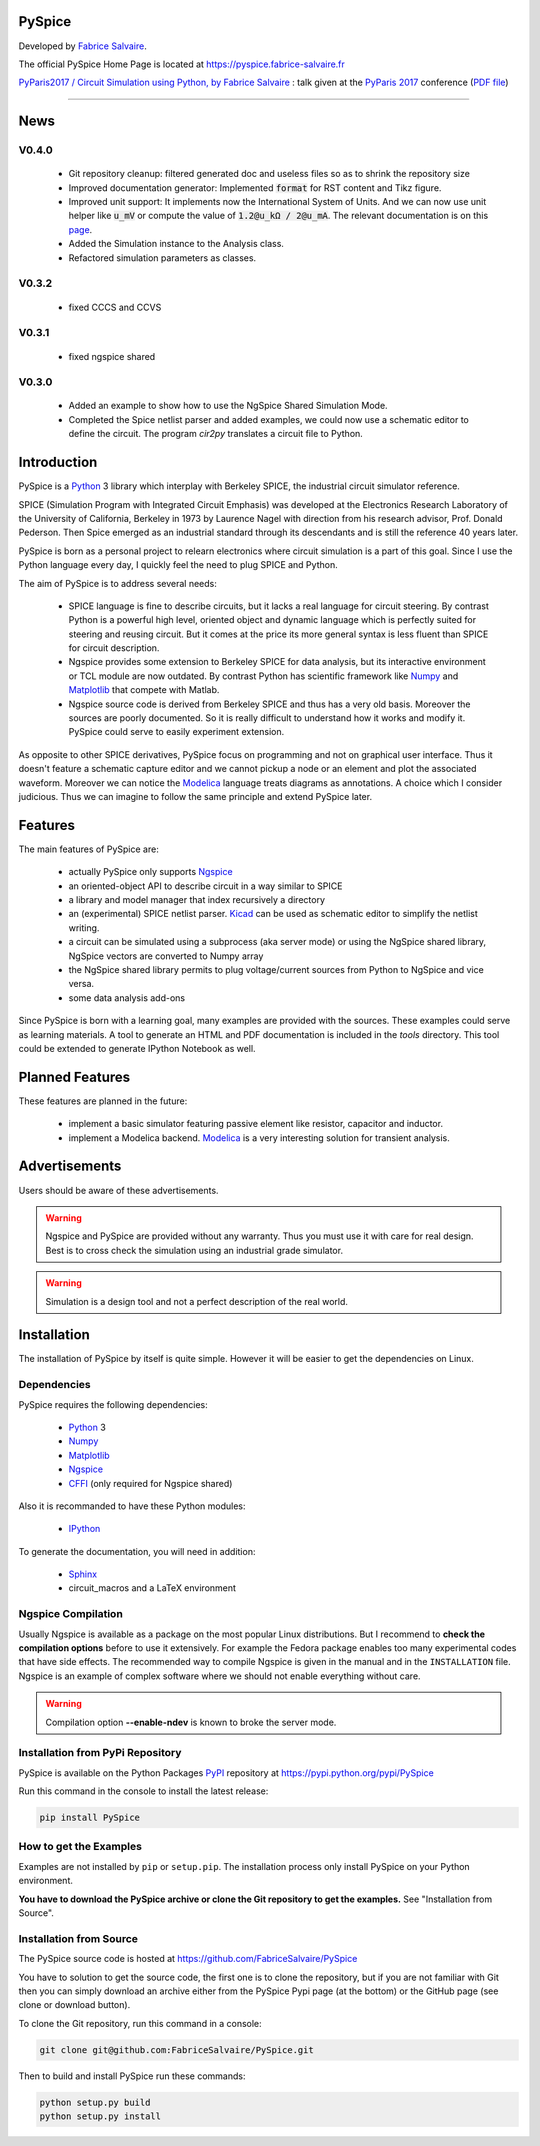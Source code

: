 .. -*- Mode: rst -*-

.. -*- Mode: rst -*-

..
   |PySpiceUrl|
   |PySpiceHomePage|_
   |PySpiceDoc|_
   |PySpice@github|_
   |PySpice@readthedocs|_
   |PySpice@readthedocs-badge|
   |PySpice@pypi|_

.. |ohloh| image:: https://www.openhub.net/accounts/230426/widgets/account_tiny.gif
   :target: https://www.openhub.net/accounts/fabricesalvaire
   :alt: Fabrice Salvaire's Ohloh profile
   :height: 15px
   :width:  80px

.. |PySpiceUrl| replace:: https://pyspice.fabrice-salvaire.fr

.. |PySpiceHomePage| replace:: PySpice Home Page
.. _PySpiceHomePage: https://pyspice.fabrice-salvaire.fr

.. |PySpice@readthedocs-badge| image:: https://readthedocs.org/projects/pyspice/badge/?version=latest
   :target: http://pyspice.readthedocs.org/en/latest

.. |PySpice@github| replace:: https://github.com/FabriceSalvaire/PySpice
.. .. _PySpice@github: https://github.com/FabriceSalvaire/PySpice

.. |PySpice@pypi| replace:: https://pypi.python.org/pypi/PySpice
.. .. _PySpice@pypi: https://pypi.python.org/pypi/PySpice

.. |Build Status| image:: https://travis-ci.org/FabriceSalvaire/PySpice.svg?branch=master
   :target: https://travis-ci.org/FabriceSalvaire/PySpice
   :alt: PySpice build status @travis-ci.org

.. |Pypi Version| image:: https://img.shields.io/pypi/v/PySpice.svg
   :target: https://pypi.python.org/pypi/PySpice
   :alt: PySpice last version

.. |Pypi License| image:: https://img.shields.io/pypi/l/PySpice.svg
   :target: https://pypi.python.org/pypi/PySpice
   :alt: PySpice license

.. |Pypi Python Version| image:: https://img.shields.io/pypi/pyversions/PySpice.svg
   :target: https://pypi.python.org/pypi/PySpice
   :alt: PySpice python version

..  coverage test
..  https://img.shields.io/pypi/status/Django.svg
..  https://img.shields.io/github/stars/badges/shields.svg?style=social&label=Star

.. End
.. -*- Mode: rst -*-

.. |Ngspice| replace:: Ngspice
.. _Ngspice: http://ngspice.sourceforge.net

.. |Python| replace:: Python
.. _Python: http://python.org

.. |PyPI| replace:: PyPI
.. _PyPI: https://pypi.python.org/pypi

.. |Numpy| replace:: Numpy
.. _Numpy: http://www.numpy.org

.. |Matplotlib| replace:: Matplotlib
.. _Matplotlib: http://matplotlib.org

.. |CFFI| replace:: CFFI
.. _CFFI: http://cffi.readthedocs.org/en/latest/

.. |IPython| replace:: IPython
.. _IPython: http://ipython.org

.. |Sphinx| replace:: Sphinx
.. _Sphinx: http://sphinx-doc.org

.. |Modelica| replace:: Modelica
.. _Modelica: http://www.modelica.org

.. |Kicad| replace:: Kicad
.. _Kicad: http://www.kicad-pcb.org

.. |Circuit_macros| replace:: Circuit_macros
.. _Circuit_macros: http://ece.uwaterloo.ca/~aplevich/Circuit_macros

.. End

=========
 PySpice
=========

Developed by `Fabrice Salvaire <http://fabrice-salvaire.fr>`_.

The official PySpice Home Page is located at |PySpiceUrl|

`PyParis2017 / Circuit Simulation using Python, by Fabrice Salvaire
<https://www.slideshare.net/PoleSystematicParisRegion/pyparis2017-circuit-simulation-using-python-by-fabrice-salvaire>`_
: talk given at the `PyParis 2017 <http://pyparis.org/>`_ conference
(`PDF file <https://pyspice.fabrice-salvaire.fr/pyparis-2017-talk.pdf>`_)

|Pypi License|
|Pypi Python Version|

|Pypi Version|

-----

.. -*- Mode: rst -*-

======
 News
======

V0.4.0
------

 * Git repository cleanup: filtered generated doc and useless files so as to shrink the repository size
 * Improved documentation generator: Implemented :code:`format` for RST content and Tikz figure.
 * Improved unit support: It implements now the International System of Units.
   And we can now use unit helper like :code:`u_mV` or compute the value of :code:`1.2@u_kΩ / 2@u_mA`.
   The relevant documentation is on this `page <api/PySpice/Unit.html>`_.
 * Added the Simulation instance to the Analysis class.
 * Refactored simulation parameters as classes.

V0.3.2
------

 * fixed CCCS and CCVS

V0.3.1
------

 * fixed ngspice shared

V0.3.0
------

 * Added an example to show how to use the NgSpice Shared Simulation Mode.
 * Completed the Spice netlist parser and added examples, we could now use a schematic editor
   to define the circuit.  The program *cir2py* translates a circuit file to Python.

.. End

.. -*- Mode: rst -*-


==============
 Introduction
==============

PySpice is a |Python|_ 3 library which interplay with Berkeley SPICE, the industrial circuit
simulator reference.

SPICE (Simulation Program with Integrated Circuit Emphasis) was developed at the Electronics
Research Laboratory of the University of California, Berkeley in 1973 by Laurence Nagel with
direction from his research advisor, Prof. Donald Pederson. Then Spice emerged as an industrial
standard through its descendants and is still the reference 40 years later.

PySpice is born as a personal project to relearn electronics where circuit simulation is a part of
this goal. Since I use the Python language every day, I quickly feel the need to plug SPICE and Python.

The aim of PySpice is to address several needs:

 * SPICE language is fine to describe circuits, but it lacks a real language for circuit
   steering. By contrast Python is a powerful high level, oriented object and dynamic language which
   is perfectly suited for steering and reusing circuit. But it comes at the price its more general
   syntax is less fluent than SPICE for circuit description.

 * Ngspice provides some extension to Berkeley SPICE for data analysis, but its interactive
   environment or TCL module are now outdated. By contrast Python has scientific framework like
   |Numpy|_ and |Matplotlib|_ that compete with Matlab.

 * Ngspice source code is derived from Berkeley SPICE and thus has a very old basis. Moreover the
   sources are poorly documented. So it is really difficult to understand how it works and modify
   it. PySpice could serve to easily experiment extension.

As opposite to other SPICE derivatives, PySpice focus on programming and not on graphical user
interface. Thus it doesn't feature a schematic capture editor and we cannot pickup a node or an
element and plot the associated waveform.  Moreover we can notice the |Modelica|_ language treats
diagrams as annotations.  A choice which I consider judicious.  Thus we can imagine to follow the
same principle and extend PySpice later.

.. -*- Mode: rst -*-

==========
 Features
==========

The main features of PySpice are:

 * actually PySpice only supports |Ngspice|_
 * an oriented-object API to describe circuit in a way similar to SPICE
 * a library and model manager that index recursively a directory
 * an (experimental) SPICE netlist parser.  |Kicad|_ can be used as schematic editor to simplify the
   netlist writing.
 * a circuit can be simulated using a subprocess (aka server mode) or using the NgSpice shared library,
   NgSpice vectors are converted to Numpy array
 * the NgSpice shared library permits to plug voltage/current sources from Python to NgSpice and vice versa.
 * some data analysis add-ons

Since PySpice is born with a learning goal, many examples are provided with the sources.  These
examples could serve as learning materials. A tool to generate an HTML and PDF documentation is
included in the *tools* directory. This tool could be extended to generate IPython Notebook as well.

..
    * an incomplete SPICE parser (mainly used for the library and model indexer)

    * a circuit can be simulated using a subprocess (aka server mode) or using the NgSpice shared
      library, NgSpice vectors are converted to Numpy array the NgSpice shared library permits to interact
      with the simulator and provides Python callback for external voltage and current source

    * implement a SPICE to Python converted using the parser. It could be used for the following
      workflow: quick circuit sketching using  > SPICE netlist > spice2python > PySpice which
      could help for complex circuit.

.. end

==================
 Planned Features
==================

These features are planned in the future:

 * implement a basic simulator featuring passive element like resistor, capacitor and inductor.
 * implement a Modelica backend. |Modelica|_ is a very interesting solution for transient analysis.

================
 Advertisements
================

Users should be aware of these advertisements.

.. .. Warning:: The API is quite unstable until now. Some efforts is made to have a smooth API.

.. Warning:: Ngspice and PySpice are provided without any warranty. Thus you must use it with care
	     for real design. Best is to cross check the simulation using an industrial grade
	     simulator.

.. Warning:: Simulation is a design tool and not a perfect description of the real world.

.. End

.. -*- Mode: rst -*-

.. _installation-page:


==============
 Installation
==============

The installation of PySpice by itself is quite simple. However it will be easier to get the
dependencies on Linux.

Dependencies
------------

PySpice requires the following dependencies:

 * |Python|_ 3
 * |Numpy|_
 * |Matplotlib|_
 * |Ngspice|_
 * |CFFI|_ (only required for Ngspice shared)

Also it is recommanded to have these Python modules:

 * |IPython|_
.. * pip
.. * virtualenv

To generate the documentation, you will need in addition:

 * |Sphinx|_
 * circuit_macros and a LaTeX environment

Ngspice Compilation
-------------------

Usually Ngspice is available as a package on the most popular Linux distributions. But I recommend
to **check the compilation options** before to use it extensively. For example the Fedora package
enables too many experimental codes that have side effects. The recommended way to compile Ngspice
is given in the manual and in the ``INSTALLATION`` file. Ngspice is an example of complex software
where we should not enable everything without care.

.. :file:`INSTALLATION`

.. warning::

  Compilation option **--enable-ndev** is known to broke the server mode.

Installation from PyPi Repository
---------------------------------

PySpice is available on the Python Packages |Pypi|_ repository at |PySpice@pypi|

Run this command in the console to install the latest release:

.. code-block:: sh

  pip install PySpice

How to get the Examples
-----------------------

Examples are not installed by ``pip`` or ``setup.pip``. The installation process only install
PySpice on your Python environment.

**You have to download the PySpice archive or clone the Git repository to get the examples.** See "Installation from Source".

Installation from Source
------------------------

The PySpice source code is hosted at |PySpice@github|

.. add link to pages ...

You have to solution to get the source code, the first one is to clone the repository, but if you
are not familiar with Git then you can simply download an archive either from the PySpice Pypi page
(at the bottom) or the GitHub page (see clone or download button).

To clone the Git repository, run this command in a console:

.. code-block:: sh

  git clone git@github.com:FabriceSalvaire/PySpice.git

Then to build and install PySpice run these commands:

.. code-block:: sh

  python setup.py build
  python setup.py install

.. End

.. End
